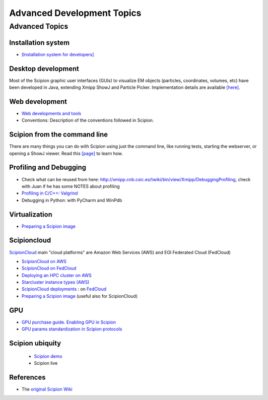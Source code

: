 .. _advanced-topics:

===========================
Advanced Development Topics
===========================

Advanced Topics
===============

Installation system
-------------------

* `[Installation system for developers] <installation-system>`_


Desktop development
-------------------

Most of the Scipion graphic user interfaces (GUIs) to visualize EM objects
(particles, coordinates, volumes, etc) have been developed in Java, extending
Xmipp ShowJ and Particle Picker. Implementation details are available
`[here] <scipion-java>`_.

Web development
----------------

* `Web developments and tools <web-developers-page>`_
* Conventions: Description of the conventions followed in Scipion.

Scipion from the command line
------------------------------

There are many things you can do with Scipion using just the command line, like
running tests, starting the webserver, or opening a ShowJ viewer. Read
this `[page] <scipion-commands>`_ to learn how.

Profiling and Debugging
-----------------------

* Check what can be reused from here: http://xmipp.cnb.csic.es/twiki/bin/view/Xmipp/DebuggingProfiling, check with Juan if he has some NOTES about profiling
* `Profiling in C/C++: Valgrind <valgrind-suite-tools-introduction>`_
* Debugging in Python: with PyCharm and WinPdb

Virtualization
---------------

* `Preparing a Scipion image <scipion-image>`_

Scipioncloud
-------------

`ScipionCloud <scipion-cloud>`_ main "cloud platforms" are Amazon Web Services (AWS) and EGI Federated Cloud (FedCloud)

* `ScipionCloud on AWS <scipionCloud-on-amazon-web-services-ec2>`_
* `ScipionCloud on FedCloud <scipion-on-the-egi-federated-cloud>`_
* `Deploying an HPC cluster on AWS <scipion-hpc-cluster-on-aws>`_
* `Starcluster instance types (AWS) <aws-instance-types-for-starcluster>`_
* `ScipionCloud deployments <scipion-deployments-on-the-cloud>`_ : on `FedCloud <scipion-deployments-on-the-egi-federated-cloud>`_
* `Preparing a Scipion image <scipion-image/>`_ (useful also for ScipionCloud)

GPU
---
* `GPU purchase guide. Enabling GPU in Scipion <https://scipion-em.github.io/docs/docs/developer/enable-gpu-in-scipion>`_
* `GPU params standardization in Scipion protocols <gpu-protocol-standardization>`_

Scipion ubiquity
----------------

 * `Scipion demo <scipion-demo>`_
 * Scipion live

References
-----------
* The `original Scipion Wiki <http://scipion.cnb.csic.es/old-docs/bin/view/TWiki/WebHome>`_

